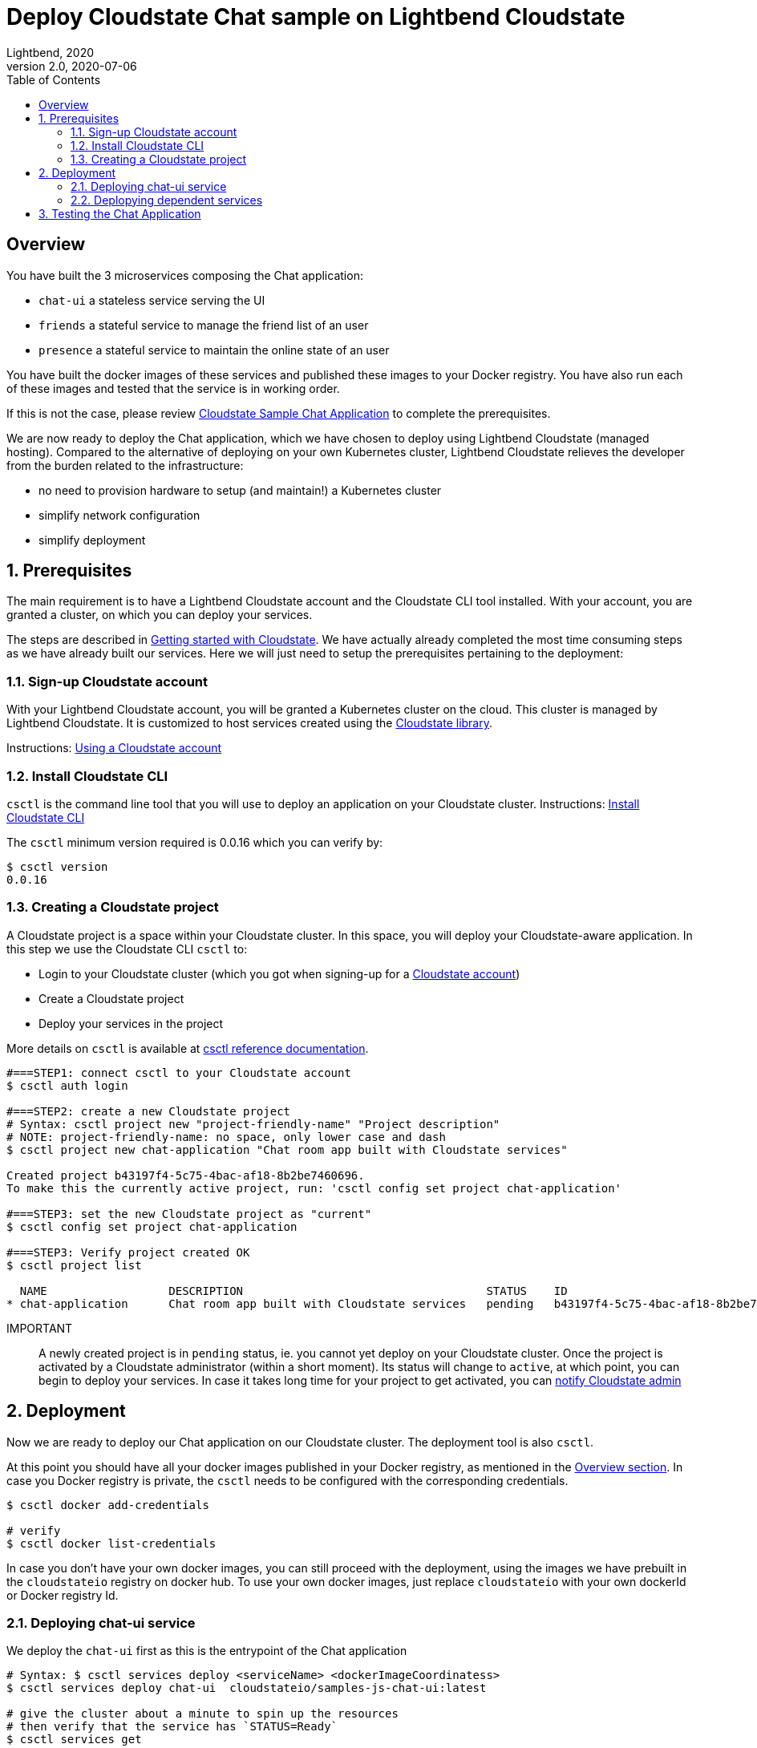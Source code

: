 = Deploy Cloudstate Chat sample on Lightbend Cloudstate
Lightbend, 2020
Version 2.0, 2020-07-06
:description: Cloudstate Chat Application 
:keywords: Lightbend Cloudstate, stateful, serverless, chat-sample, tutorial, LBCS
:sectnums:
:toc:
ifdef::env-github[]
:tip-caption: :bulb:
:note-caption: :information_source:
:important-caption: :heavy_exclamation_mark:
:caution-caption: :fire:
:warning-caption: :warning:
endif::[]

[deploy-cscluster-overview]
== Overview

You have built the 3 microservices composing the Chat application: 

* `chat-ui` a stateless service serving the UI
* `friends` a stateful service to manage the friend list of an user
* `presence` a stateful service to maintain the online state of an user

You have built the docker images of these services and published these images to your Docker registry. You have also run each of these images and tested that the service is in working order.

If this is not the case, please review <<../README.adoc#cs-chat-sample-overview,Cloudstate Sample Chat Application>> to complete the prerequisites.

We are now ready to deploy the Chat application, which we have chosen to deploy using Lightbend Cloudstate (managed hosting). Compared to the alternative of deploying on your own Kubernetes cluster, Lightbend Cloudstate relieves the developer from the burden related to the infrastructure:

* no need to provision hardware to setup (and maintain!) a Kubernetes cluster
* simplify network configuration
* simplify deployment


== Prerequisites

The main requirement is to have a Lightbend Cloudstate account and the Cloudstate CLI tool installed. With your account, you are granted a cluster, on which you can deploy your services.

The steps are described in https://docs.lbcs.dev/getting-started/index.html[Getting started with Cloudstate]. We have actually already completed the most time consuming steps as we have already built our services. Here we will just need to setup the prerequisites pertaining to the deployment:


[[signup-cloudstate-account]]
=== Sign-up Cloudstate account

With your Lightbend Cloudstate account, you will be granted a Kubernetes cluster on the cloud. This cluster is managed by Lightbend Cloudstate. It is customized to host services created using the https://github.com/cloudstateio/cloudstate[Cloudstate library].

Instructions: https://docs.lbcs.dev/getting-started/lightbend-account.html[Using a Cloudstate account]


=== Install Cloudstate CLI

`csctl` is the command line tool that you will use to deploy an application on your Cloudstate cluster. Instructions: https://docs.lbcs.dev/getting-started/set-up-development-env.html#_cloudstate_cli[Install Cloudstate CLI]

The `csctl` minimum version required is 0.0.16 which you can verify by:

[source,shell]
----
$ csctl version
0.0.16
----


=== Creating a Cloudstate project

A Cloudstate project is a space within your Cloudstate cluster. In this space, you will deploy your Cloudstate-aware application. In this step we use the Cloudstate CLI `csctl` to:

* Login to your Cloudstate cluster (which you got when signing-up for a <<signup-cloudstate-account,Cloudstate account>>)
* Create a Cloudstate project
* Deploy your services in the project

More details on `csctl` is available at https://docs.lbcs.dev/cli/index.html[csctl reference documentation].


[source,shell]
----
#===STEP1: connect csctl to your Cloudstate account
$ csctl auth login

#===STEP2: create a new Cloudstate project
# Syntax: csctl project new "project-friendly-name" "Project description"
# NOTE: project-friendly-name: no space, only lower case and dash
$ csctl project new chat-application "Chat room app built with Cloudstate services"

Created project b43197f4-5c75-4bac-af18-8b2be7460696.
To make this the currently active project, run: 'csctl config set project chat-application'

#===STEP3: set the new Cloudstate project as "current"
$ csctl config set project chat-application

#===STEP3: Verify project created OK
$ csctl project list

  NAME                  DESCRIPTION                                    STATUS    ID
* chat-application      Chat room app built with Cloudstate services   pending   b43197f4-5c75-4bac-af18-8b2be7460696
----

IMPORTANT:: A newly created project is in `pending` status, ie. you cannot yet deploy on your Cloudstate cluster. 
Once the project is activated by a Cloudstate administrator (within a short moment). Its status will change to `active`, at which point, you can begin to deploy your services. In case it takes long time for your project to get activated, you can https://docs.lbcs.dev/getting-started/create-project.html#_project_status[notify Cloudstate admin]


== Deployment

Now we are ready to deploy our Chat application on our Cloudstate cluster. The deployment tool is also `csctl`.

At this point you should have all your docker images published in your Docker registry, as mentioned in the <<deploy-cscluster-overview, Overview section>>. In case you Docker registry is private, the `csctl` needs to be configured with the corresponding credentials. 

[source,shell]
----
$ csctl docker add-credentials

# verify
$ csctl docker list-credentials
----

In case you don't have your own docker images, you can still proceed with the deployment, using the images we have prebuilt in the `cloudstateio` registry on docker hub. To use your own docker images, just replace `cloudstateio` with your own dockerId or Docker registry Id.

=== Deploying chat-ui service

We deploy the `chat-ui` first as this is the entrypoint of the Chat application

[source,shell]
----
# Syntax: $ csctl services deploy <serviceName> <dockerImageCoordinatess>
$ csctl services deploy chat-ui  cloudstateio/samples-js-chat-ui:latest

# give the cluster about a minute to spin up the resources
# then verify that the service has `STATUS=Ready`
$ csctl services get

# console output
NAME      AGE    REPLICAS   STATUS   DESCRIPTION
chat-ui   106s   1          Ready
----


The `chat-ui` service needs to be exposed to allow external access. Notice the service entrypoint given in the console output. 

[source,shell]
----
$ csctl service expose chat-ui

# console output
Service 'chat-ui' was successfully exposed at: long-rice-1620.us-east1.apps.cloudstate.com
----

=== Deplopying dependent services

Next we deploy the backend services: 

[source,shell]
----
$ csctl services deploy friends  cloudstateio/samples-js-chat-friends:latest
$ csctl services deploy presence cloudstateio/samples-js-chat-presence:latest

# wait about a minute and check that all services are `Ready`
$ csctl services get

# console output
NAME       AGE     REPLICAS   STATUS   DESCRIPTION
chat-ui    10m     1          Ready
friends    2m14s   1          Ready
presence   2m5s    1          Ready
----


WARNING: Normally, this is all we need to do to deploy the Chat application. For now, `csctl` needs some workarounds to help the `chat-ui` to route service calls to dependant services. The step shown below is a temporary workaround. In the next version of `csctl` this step will be unnecessary.
{nbsp} +
{nbsp} +
Route all calls using the same endpoint as `chat-ui`, which was given by `csctl service expose chat-ui` in the previous step. Internally, Lightbend Cloudstate will forward the calls to `friends` and `presence` services to the appropriate endpoints.
{nbsp} +
{nbsp} +
We also need to know the fully qualified name of the service which are given by the gRPC service descriptors https://github.com/cloudstateio/samples-ui-chat/blob/master/chat-ui/chatapp_protos/friends.proto#L28[friends.proto] and https://github.com/cloudstateio/samples-ui-chat/blob/master/chat-ui/chatapp_protos/presence.proto#L18[presence.proto].


[source,shell]
----
$ csctl service expose friends \
  --hostname long-rice-1620.us-east1.apps.cloudstate.com \
  --uri-prefix=/cloudstate.samples.chat.friends.Friends/

$ csctl service expose presence \
  --hostname long-rice-1620.us-east1.apps.cloudstate.com \
  --uri-prefix=/cloudstate.samples.chat.presence.Presence/
----


== Testing the Chat Application

By design, the route to access the Chat UI is `/pages/chat.html`. Using the chat-ui service entrypoint obtained when running `csctl service expose chat-ui`, our Chat application is accessible at:

----
https://long-rice-1620.us-east1.apps.cloudstate.com/pages/chat.html
----

That's it. Now enjoy the app, the navigation guide is explained at <<../README.adoc#chatui-navigation-guide,Chat navigation guide>>

*(end)*
